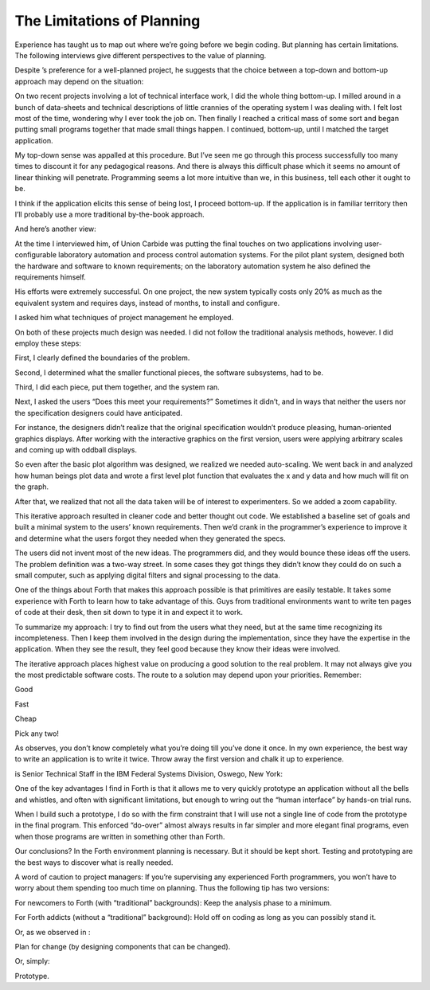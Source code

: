 The Limitations of Planning
===========================

Experience has taught us to map out where we’re going before we begin
coding. But planning has certain limitations. The following interviews
give different perspectives to the value of planning.

Despite ’s preference for a well-planned project, he suggests that the
choice between a top-down and bottom-up approach may depend on the
situation:

On two recent projects involving a lot of technical interface work, I
did the whole thing bottom-up. I milled around in a bunch of data-sheets
and technical descriptions of little crannies of the operating system I
was dealing with. I felt lost most of the time, wondering why I ever
took the job on. Then finally I reached a critical mass of some sort and
began putting small programs together that made small things happen. I
continued, bottom-up, until I matched the target application.

My top-down sense was appalled at this procedure. But I’ve seen me go
through this process successfully too many times to discount it for any
pedagogical reasons. And there is always this difficult phase which it
seems no amount of linear thinking will penetrate. Programming seems a
lot more intuitive than we, in this business, tell each other it ought
to be.

I think if the application elicits this sense of being lost, I proceed
bottom-up. If the application is in familiar territory then I’ll
probably use a more traditional by-the-book approach.

And here’s another view:

At the time I interviewed him, of Union Carbide was putting the final
touches on two applications involving user-configurable laboratory
automation and process control automation systems. For the pilot plant
system, designed both the hardware and software to known requirements;
on the laboratory automation system he also defined the requirements
himself.

His efforts were extremely successful. On one project, the new system
typically costs only 20% as much as the equivalent system and requires
days, instead of months, to install and configure.

I asked him what techniques of project management he employed.

On both of these projects much design was needed. I did not follow the
traditional analysis methods, however. I did employ these steps:

First, I clearly defined the boundaries of the problem.

Second, I determined what the smaller functional pieces, the software
subsystems, had to be.

Third, I did each piece, put them together, and the system ran.

Next, I asked the users “Does this meet your requirements?” Sometimes it
didn’t, and in ways that neither the users nor the specification
designers could have anticipated.

For instance, the designers didn’t realize that the original
specification wouldn’t produce pleasing, human-oriented graphics
displays. After working with the interactive graphics on the first
version, users were applying arbitrary scales and coming up with oddball
displays.

So even after the basic plot algorithm was designed, we realized we
needed auto-scaling. We went back in and analyzed how human beings plot
data and wrote a first level plot function that evaluates the x and y
data and how much will fit on the graph.

After that, we realized that not all the data taken will be of interest
to experimenters. So we added a zoom capability.

This iterative approach resulted in cleaner code and better thought out
code. We established a baseline set of goals and built a minimal system
to the users’ known requirements. Then we’d crank in the programmer’s
experience to improve it and determine what the users forgot they needed
when they generated the specs.

The users did not invent most of the new ideas. The programmers did, and
they would bounce these ideas off the users. The problem definition was
a two-way street. In some cases they got things they didn’t know they
could do on such a small computer, such as applying digital filters and
signal processing to the data.

One of the things about Forth that makes this approach possible is that
primitives are easily testable. It takes some experience with Forth to
learn how to take advantage of this. Guys from traditional environments
want to write ten pages of code at their desk, then sit down to type it
in and expect it to work.

To summarize my approach: I try to find out from the users what they
need, but at the same time recognizing its incompleteness. Then I keep
them involved in the design during the implementation, since they have
the expertise in the application. When they see the result, they feel
good because they know their ideas were involved.

The iterative approach places highest value on producing a good solution
to the real problem. It may not always give you the most predictable
software costs. The route to a solution may depend upon your priorities.
Remember:

Good

Fast

Cheap

Pick any two!

As observes, you don’t know completely what you’re doing till you’ve
done it once. In my own experience, the best way to write an application
is to write it twice. Throw away the first version and chalk it up to
experience.

is Senior Technical Staff in the IBM Federal Systems Division, Oswego,
New York:

One of the key advantages I find in Forth is that it allows me to very
quickly prototype an application without all the bells and whistles, and
often with significant limitations, but enough to wring out the “human
interface” by hands-on trial runs.

When I build such a prototype, I do so with the firm constraint that I
will use not a single line of code from the prototype in the final
program. This enforced “do-over” almost always results in far simpler
and more elegant final programs, even when those programs are written in
something other than Forth.

Our conclusions? In the Forth environment planning is necessary. But it
should be kept short. Testing and prototyping are the best ways to
discover what is really needed.

A word of caution to project managers: If you’re supervising any
experienced Forth programmers, you won’t have to worry about them
spending too much time on planning. Thus the following tip has two
versions:

For newcomers to Forth (with “traditional” backgrounds): Keep the
analysis phase to a minimum.

For Forth addicts (without a “traditional” background): Hold off on
coding as long as you can possibly stand it.

Or, as we observed in :

Plan for change (by designing components that can be changed).

Or, simply:

Prototype.
